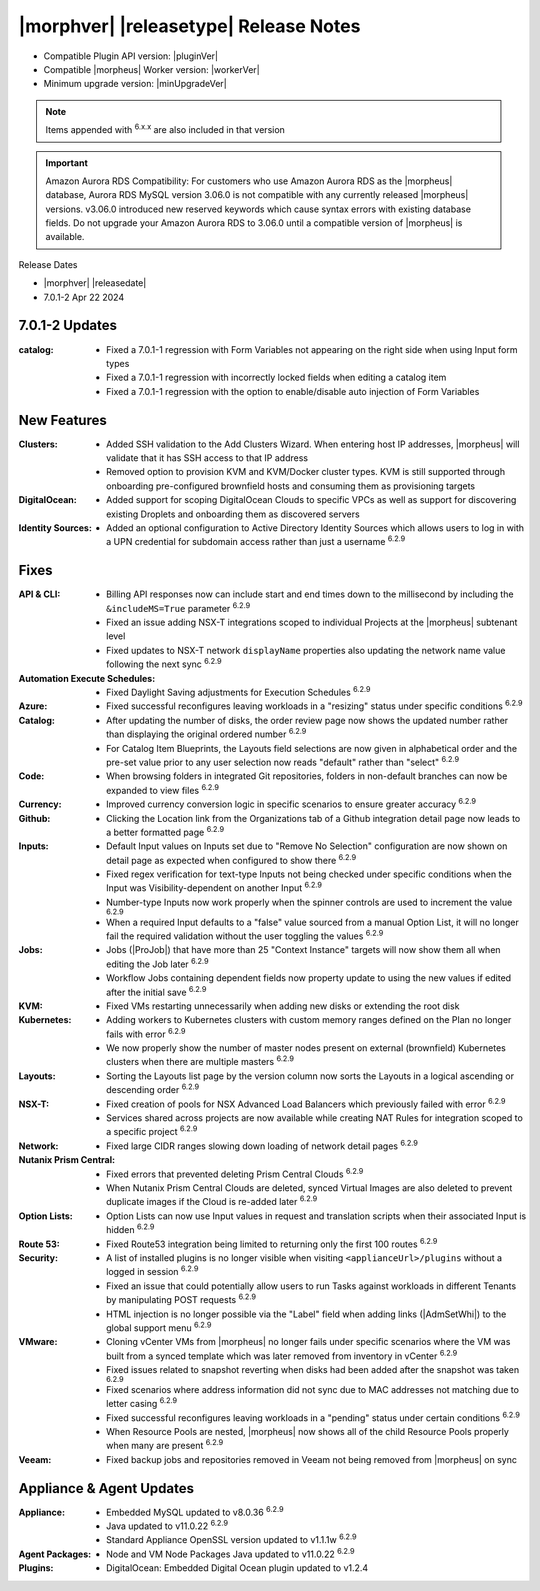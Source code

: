 .. _Release Notes:

**************************************
|morphver| |releasetype| Release Notes
**************************************

- Compatible Plugin API version: |pluginVer|
- Compatible |morpheus| Worker version: |workerVer|
- Minimum upgrade version: |minUpgradeVer|

.. NOTE:: Items appended with :superscript:`6.x.x` are also included in that version

.. important:: Amazon Aurora RDS Compatibility: For customers who use Amazon Aurora RDS as the |morpheus| database, Aurora RDS MySQL version 3.06.0 is not compatible with any currently released |morpheus| versions. v3.06.0 introduced new reserved keywords which cause syntax errors with existing database fields. Do not upgrade your Amazon Aurora RDS to 3.06.0 until a compatible version of |morpheus| is available.

	
Release Dates

- |morphver| |releasedate|
- 7.0.1-2 Apr 22 2024

7.0.1-2 Updates
===============

:catalog: -  Fixed a 7.0.1-1 regression with Form Variables not appearing on the right side when using Input form types
          -  Fixed a 7.0.1-1 regression with incorrectly locked fields when editing a catalog item
          - Fixed a 7.0.1-1 regression with the option to enable/disable auto injection of Form Variables

New Features
============

:Clusters: - Added SSH validation to the Add Clusters Wizard. When entering host IP addresses, |morpheus| will validate that it has SSH access to that IP address
            - Removed option to provision KVM and KVM/Docker cluster types. KVM is still supported through onboarding pre-configured brownfield hosts and consuming them as provisioning targets
:DigitalOcean: - Added support for scoping DigitalOcean Clouds to specific VPCs as well as support for discovering existing Droplets and onboarding them as discovered servers
:Identity Sources: - Added an optional configuration to Active Directory Identity Sources which allows users to log in with a UPN credential for subdomain access rather than just a username :superscript:`6.2.9`



Fixes
=====

:API & CLI: - Billing API responses now can include start and end times down to the millisecond by including the ``&includeMS=True`` parameter :superscript:`6.2.9`
             - Fixed an issue adding NSX-T integrations scoped to individual Projects at the |morpheus| subtenant level
             - Fixed updates to NSX-T network ``displayName`` properties also updating the network name value following the next sync :superscript:`6.2.9`
:Automation Execute Schedules: - Fixed Daylight Saving adjustments for Execution Schedules :superscript:`6.2.9`
:Azure: - Fixed successful reconfigures leaving workloads in a "resizing" status under specific conditions :superscript:`6.2.9`
:Catalog: - After updating the number of disks, the order review page now shows the updated number rather than displaying the original ordered number :superscript:`6.2.9`
           - For Catalog Item Blueprints, the Layouts field selections are now given in alphabetical order and the pre-set value prior to any user selection now reads "default" rather than "select" :superscript:`6.2.9`
:Code: - When browsing folders in integrated Git repositories, folders in non-default branches can now be expanded to view files :superscript:`6.2.9`
:Currency: - Improved currency conversion logic in specific scenarios to ensure greater accuracy :superscript:`6.2.9`
:Github: - Clicking the Location link from the Organizations tab of a Github integration detail page now leads to a better formatted page :superscript:`6.2.9`
:Inputs: - Default Input values on Inputs set due to "Remove No Selection" configuration are now shown on detail page as expected when configured to show there :superscript:`6.2.9`
          - Fixed regex verification for text-type Inputs not being checked under specific conditions when the Input was Visibility-dependent on another Input :superscript:`6.2.9`
          - Number-type Inputs now work properly when the spinner controls are used to increment the value :superscript:`6.2.9`
          - When a required Input defaults to a "false" value sourced from a manual Option List, it will no longer fail the required validation without the user toggling the values :superscript:`6.2.9`
:Jobs: - Jobs (|ProJob|) that have more than 25 "Context Instance" targets will now show them all when editing the Job later :superscript:`6.2.9`
        - Workflow Jobs containing dependent fields now property update to using the new values if edited after the initial save :superscript:`6.2.9`
:KVM: - Fixed VMs restarting unnecessarily when adding new disks or extending the root disk
:Kubernetes: - Adding workers to Kubernetes clusters with custom memory ranges defined on the Plan no longer fails with error :superscript:`6.2.9`
              - We now properly show the number of master nodes present on external (brownfield) Kubernetes clusters when there are multiple masters :superscript:`6.2.9`
:Layouts: - Sorting the Layouts list page by the version column now sorts the Layouts in a logical ascending or descending order :superscript:`6.2.9`
:NSX-T: - Fixed creation of pools for NSX Advanced Load Balancers which previously failed with error :superscript:`6.2.9`
         - Services shared across projects are now available while creating NAT Rules for integration scoped to a specific project :superscript:`6.2.9`
:Network: - Fixed large CIDR ranges slowing down loading of network detail pages :superscript:`6.2.9`
:Nutanix Prism Central: - Fixed errors that prevented deleting Prism Central Clouds :superscript:`6.2.9`
                  - When Nutanix Prism Central Clouds are deleted, synced Virtual Images are also deleted to prevent duplicate images if the Cloud is re-added later :superscript:`6.2.9`
:Option Lists: - Option Lists can now use Input values in request and translation scripts when their associated Input is hidden :superscript:`6.2.9`
:Route 53: - Fixed Route53 integration being limited to returning only the first 100 routes :superscript:`6.2.9`
:Security: - A list of installed plugins is no longer visible when visiting ``<applianceUrl>/plugins`` without a logged in session :superscript:`6.2.9`
            - Fixed an issue that could potentially allow users to run Tasks against workloads in different Tenants by manipulating POST requests :superscript:`6.2.9`
            - HTML injection is no longer possible via the "Label" field when adding links (|AdmSetWhi|) to the global support menu :superscript:`6.2.9`
:VMware: - Cloning vCenter VMs from |morpheus| no longer fails under specific scenarios where the VM was built from a synced template which was later removed from inventory in vCenter :superscript:`6.2.9`
          - Fixed issues related to snapshot reverting when disks had been added after the snapshot was taken :superscript:`6.2.9`
          - Fixed scenarios where address information did not sync due to MAC addresses not matching due to letter casing :superscript:`6.2.9`
          - Fixed successful reconfigures leaving workloads in a "pending" status under certain conditions :superscript:`6.2.9`
          - When Resource Pools are nested, |morpheus| now shows all of the child Resource Pools properly when many are present :superscript:`6.2.9`
:Veeam: - Fixed backup jobs and repositories removed in Veeam not being removed from |morpheus| on sync


Appliance & Agent Updates
=========================

:Appliance: - Embedded MySQL updated to v8.0.36 :superscript:`6.2.9`
            - Java updated to v11.0.22 :superscript:`6.2.9`
            - Standard Appliance OpenSSL version updated to v1.1.1w :superscript:`6.2.9`
:Agent Packages:  - Node and VM Node Packages Java updated to v11.0.22 :superscript:`6.2.9`
:Plugins: - DigitalOcean: Embedded Digital Ocean plugin updated to v1.2.4
